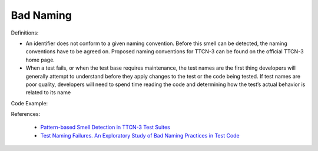 Bad Naming
^^^^^
Definitions:

* An identifier does not conform to a given naming convention. Before this smell can be detected, the naming conventions have to be agreed on. Proposed naming conventions for TTCN-3 can be found on the official TTCN-3 home page.
* When a test fails, or when the test base requires maintenance, the test names are the first thing developers will generally attempt to understand before they apply changes to the test or the code being tested. If test names are poor quality, developers will need to spend time reading the code and determining how the test’s actual behavior is related to its name


Code Example::

References:

 * `Pattern-based Smell Detection in TTCN-3 Test Suites <http://citeseerx.ist.psu.edu/viewdoc/download?doi=10.1.1.144.6997&rep=rep1&type=pdf>`_
 * `Test Naming Failures. An Exploratory Study of Bad Naming Practices in Test Code <https://scholarworks.rit.edu/theses/11053/>`_


